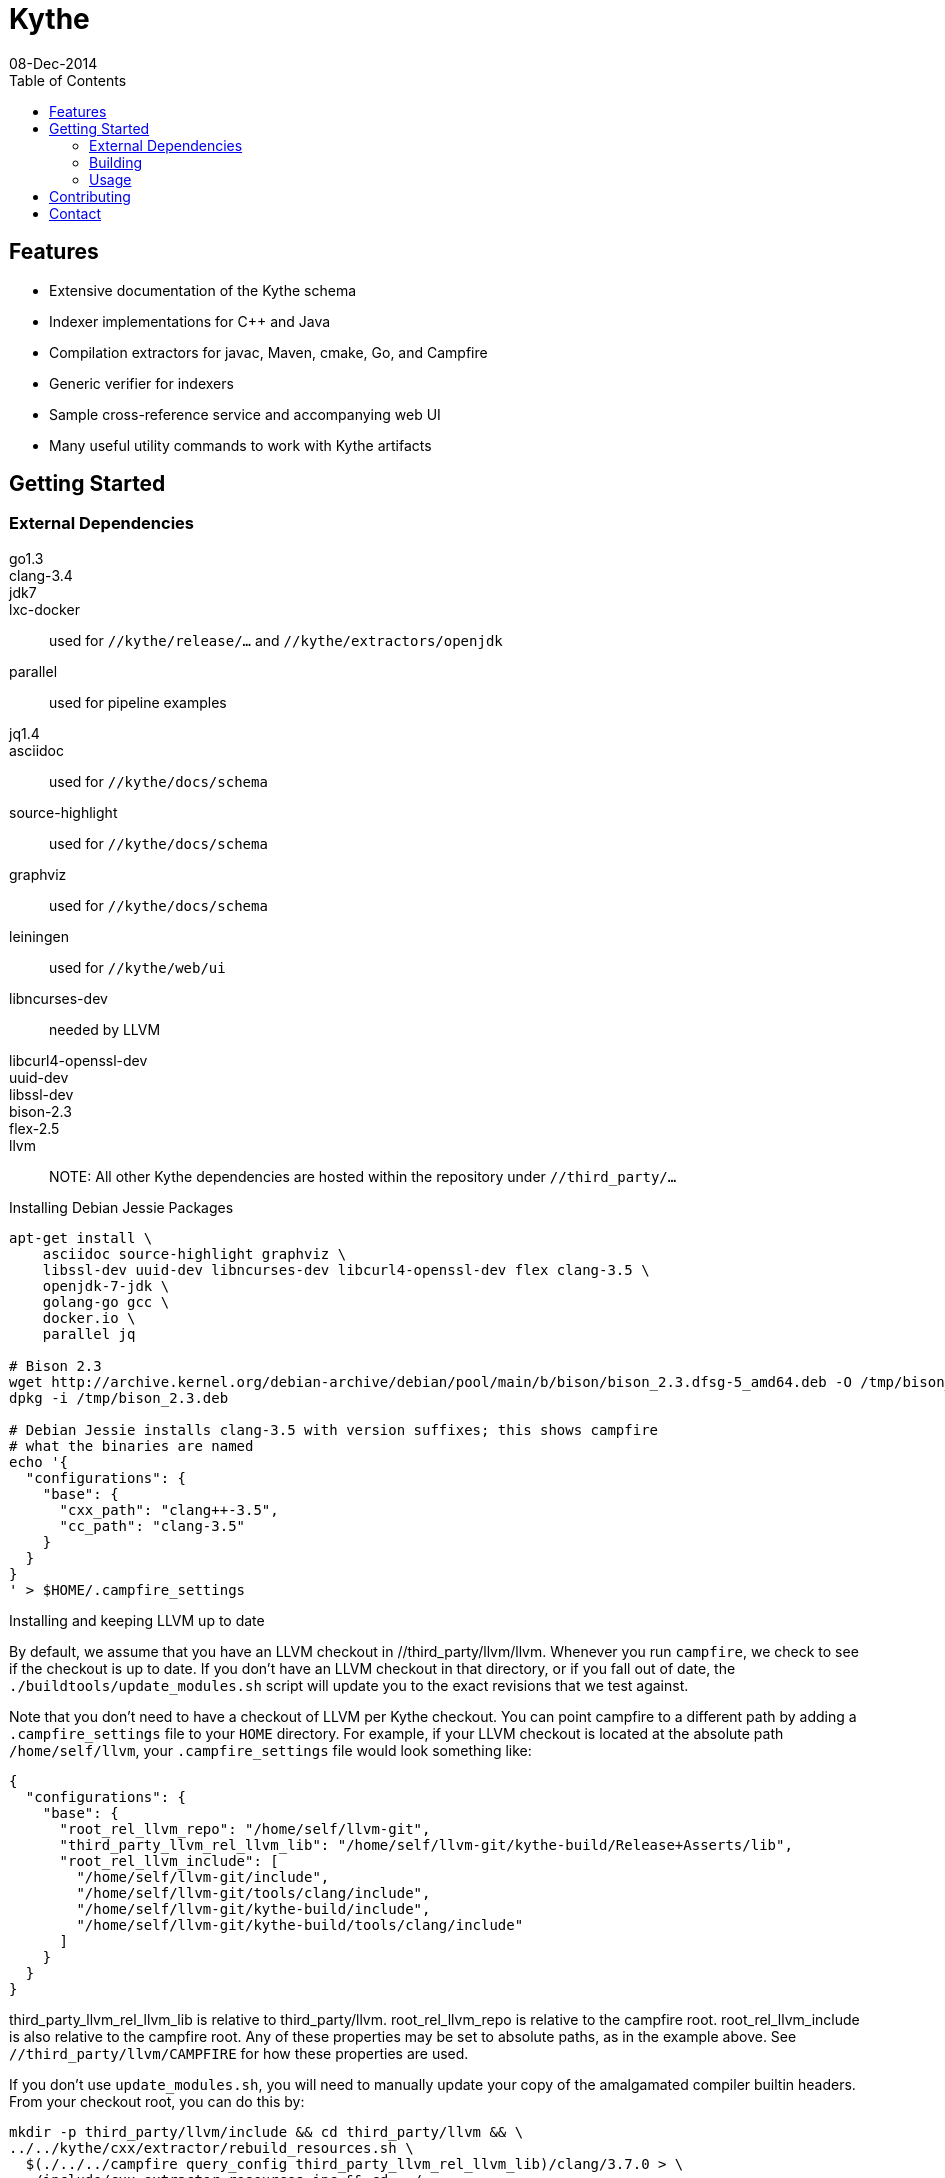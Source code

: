////
Copyright 2015 Google Inc. All rights reserved.

Licensed under the Apache License, Version 2.0 (the "License");
you may not use this file except in compliance with the License.
You may obtain a copy of the License at

  http://www.apache.org/licenses/LICENSE-2.0

Unless required by applicable law or agreed to in writing, software
distributed under the License is distributed on an "AS IS" BASIS,
WITHOUT WARRANTIES OR CONDITIONS OF ANY KIND, either express or implied.
See the License for the specific language governing permissions and
limitations under the License.
////

= Kythe
08-Dec-2014
:toc2:

== Features

* Extensive documentation of the Kythe schema
* Indexer implementations for C++ and Java
* Compilation extractors for javac, Maven, cmake, Go, and Campfire
* Generic verifier for indexers
* Sample cross-reference service and accompanying web UI
* Many useful utility commands to work with Kythe artifacts

== Getting Started

=== External Dependencies

go1.3::
clang-3.4::
jdk7::
lxc-docker:: used for `//kythe/release/...` and `//kythe/extractors/openjdk`
parallel:: used for pipeline examples
jq1.4::
asciidoc:: used for `//kythe/docs/schema`
source-highlight:: used for `//kythe/docs/schema`
graphviz:: used for `//kythe/docs/schema`
leiningen:: used for `//kythe/web/ui`
libncurses-dev:: needed by LLVM
libcurl4-openssl-dev::
uuid-dev::
libssl-dev::
bison-2.3::
flex-2.5::
llvm::

NOTE: All other Kythe dependencies are hosted within the repository under
`//third_party/...`

.Installing Debian Jessie Packages
[source,shell]
----
apt-get install \
    asciidoc source-highlight graphviz \
    libssl-dev uuid-dev libncurses-dev libcurl4-openssl-dev flex clang-3.5 \
    openjdk-7-jdk \
    golang-go gcc \
    docker.io \
    parallel jq

# Bison 2.3
wget http://archive.kernel.org/debian-archive/debian/pool/main/b/bison/bison_2.3.dfsg-5_amd64.deb -O /tmp/bison_2.3.deb
dpkg -i /tmp/bison_2.3.deb

# Debian Jessie installs clang-3.5 with version suffixes; this shows campfire
# what the binaries are named
echo '{
  "configurations": {
    "base": {
      "cxx_path": "clang++-3.5",
      "cc_path": "clang-3.5"
    }
  }
}
' > $HOME/.campfire_settings
----

.Installing and keeping LLVM up to date
By default, we assume that you have an LLVM checkout in //third_party/llvm/llvm.
Whenever you run `campfire`, we check to see if the checkout is up to date.
If you don't have an LLVM checkout in that directory, or if you fall out of
date, the `./buildtools/update_modules.sh` script will update you to the exact
revisions that we test against.

Note that you don't need to have a checkout of LLVM per Kythe checkout.
You can point campfire to a different path by adding a `.campfire_settings`
file to your `HOME` directory. For example, if your LLVM checkout is located
at the absolute path `/home/self/llvm`, your `.campfire_settings` file would
look something like:

[source,js]
----
{
  "configurations": {
    "base": {
      "root_rel_llvm_repo": "/home/self/llvm-git",
      "third_party_llvm_rel_llvm_lib": "/home/self/llvm-git/kythe-build/Release+Asserts/lib",
      "root_rel_llvm_include": [
        "/home/self/llvm-git/include",
        "/home/self/llvm-git/tools/clang/include",
        "/home/self/llvm-git/kythe-build/include",
        "/home/self/llvm-git/kythe-build/tools/clang/include"
      ]
    }
  }
}
----

third_party_llvm_rel_llvm_lib is relative to third_party/llvm.
root_rel_llvm_repo is relative to the campfire root.
root_rel_llvm_include is also relative to the campfire root.
Any of these properties may be set to absolute paths, as in the example
above. See `//third_party/llvm/CAMPFIRE` for how these properties are used.

If you don't use `update_modules.sh`, you will need to manually update your copy
of the amalgamated compiler builtin headers. From your checkout root, you can do
this by:

[source,shell]
----
mkdir -p third_party/llvm/include && cd third_party/llvm && \
../../kythe/cxx/extractor/rebuild_resources.sh \
  $(./../../campfire query_config third_party_llvm_rel_llvm_lib)/clang/3.7.0 > \
  ./include/cxx_extractor_resources.inc && cd ../..
----

=== Building

To build its sources, Kythe uses its own build system named `campfire`.

WARNING: campfire is a temporary solution that will be supported only for a
limited time.  It is expected to be replaced in the near future.

[source,shell]
----
# From the root of the repository
./campfire help  # Show command documentation

./campfire build # Build everything
./campfire test  # Test everything

# Build all of the Go platform tools
./campfire build //kythe/go/platform/tools:all

# Build and run the Java indexer
./campfire run //kythe/java/com/google/devtools/kythe/analyzers/java:indexer

# Package Kythe release images
./campfire package //kythe/release/...
----

To lessen the burden of dependencies when getting started, a Docker container
has been provided that can run `campfire` to build Kythe's binaries.

For more information about campfire, see its source documentation in the
`buildtools/` directory as well as its standalone documentation in
`kythe/docs/campfire.txt`

[source,shell]
----
# From the root of the repository
./campfire-docker build
----

=== Usage

The Kythe repository contains multiple binaries that work together to produce a
Kythe index. The easiest way to test Kythe is to run it on its own repository
using the Kythe Docker containers.

.Indexing Kythe using Docker containers
[source,shell]
----
./campfire package //kythe/release # build the Kythe Docker container

mkdir .kythe_{graphstore,compilations}
# .kythe_graphstore is the output directory for the resulting Kythe GraphStore
# .kythe_compilations will contain the intermediary .kindex file for each
#   indexed compilation

# Produce the .kindex files for each compilation in the Kythe repo
./kythe/extractors/campfire/extract.sh "$PWD" .kythe_compilations

# Index the compilations, producing a GraphStore containing a Kythe index
docker run --rm \
  -v "${PWD}:/repo" \
  -v "${PWD}/.kythe_compilations:/compilations" \
  -v "${PWD}/.kythe_graphstore:/graphstore" \
  google/kythe --index
----

.Running the Sample Kythe X-Refs UI
[source,shell]
----
pushd kythe/web/ui
lein cljsbuild once prod # Build the necessary client-side code
popd
./campfire run //kythe/go/serving/tools:http_server \
  --public_resources kythe/web/ui/resources/public \
  --listen localhost:8080 --graphstore .kythe_graphstore
----

.Building the Kythe schema document
[source,shell]
----
./campfire build //kythe/docs/schema
xdg-open campfire-out/doc/kythe/docs/schema/schema.html
----

.Using Cayley to explore a GraphStore
[source,shell]
----
# Convert GraphStore to nquads format
./campfire run //kythe/go/storage/tools:triples --graphstore /path/to/graphstore | gzip >kythe.nq.gz

# Install Cayley (if necessary) (or https://github.com/google/cayley/releases)
go get -u github.com/google/cayley

$GOPATH/bin/cayley repl --dbpath kythe.nq.gz # or $GOPATH/bin/cayley http --dbpath kythe.nq.gz
----


----
// Get all file nodes
cayley> g.V().Has("/kythe/node/kind", "file").All()

// Get definition anchors for all record nodes
cayley> g.V().Has("/kythe/node/kind", "record").Tag("record").In("/kythe/edge/defines").All()

// Get the file(s) defining a particular node
cayley> g.V("node_ticket").In("/kythe/edge/defines").Out("/kythe/edge/childof").Has("/kythe/node/kind", "file").All()
----

== Contributing

All code in Kythe is required to go through code review at
https://phabricator-dot-kythe-repo.appspot.com/. This requires setting up
`arcanist` on your workstation.

.Install arcanist
[source,shell]
----
ARC_PATH=~/arc # path to install arcanist/libphutil

sudo apt-get install php5 php5-curl
mkdir "$ARC_PATH"
pushd "$ARC_PATH"
git clone https://github.com/phacility/libphutil.git
git clone https://github.com/phacility/arcanist.git
popd

# add arc to the PATH
echo "export PATH=\"${ARC_PATH}/arcanist/bin:\$PATH\"" >> ~/.bashrc
source ~/.bashrc

arc install-certificate # in Kythe repository root
----

.arcanist Usage Example
[source,shell]
----
git checkout master
arc feature feature-name # OR git checkout -b feature-name
# do some changes
git add ...                    # add the changes
git commit -m "Commit message" # commit the changes
arc diff                       # send the commit for review
# go through code review in Phabricator UI...
# get change accepted
arc land                       # merge change into master
----

For core contributors with write access to the Kythe repository, `arc land` will
merge the change into master and push it to Github.  Others should request that
someone else land their change for them once the change has been reviewed and
accepted.

[source,bash]
----
# Land a reviewed change
arc patch D1234
arc land
----

== Contact

 - https://groups.google.com/forum/#!forum/kythe - General Kythe Community
 - https://groups.google.com/forum/#!forum/kythe-dev - Kythe Development
